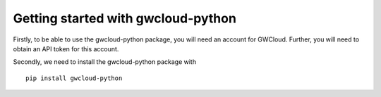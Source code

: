 Getting started with gwcloud-python
===================================

Firstly, to be able to use the gwcloud-python package, you will need an account for GWCloud. Further, you will need to obtain an API token for this account.

Secondly, we need to install the gwcloud-python package with

::

    pip install gwcloud-python

